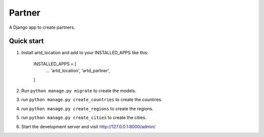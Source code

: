 =================
Partner
=================

A Django app to create partners.


Quick start
-----------
1. Install artd_location and add to your INSTALLED_APPS like this:
    
        INSTALLED_APPS = [
            ...
            'artd_location',
            'artd_partner',
        ]

2. Run ``python manage.py migrate`` to create the models.

3. run ``python manage.py create_countries`` to create the countries.

4. run ``python manage.py create_regions`` to create the regions.

5. run ``python manage.py create_cities`` to create the cities.

6. Start the development server and visit http://127.0.0.1:8000/admin/